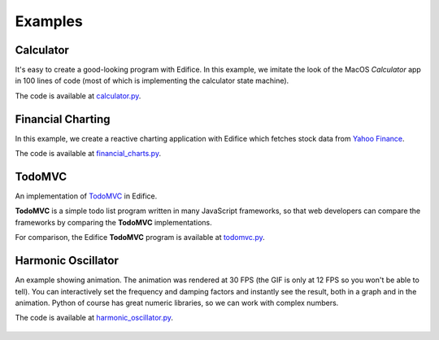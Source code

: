Examples
========


Calculator
----------

It's easy to create a good-looking program with Edifice.
In this example, we imitate the look of the MacOS *Calculator* app
in 100 lines of code (most of which is implementing the calculator state machine).

The code is available at `calculator.py <https://github.com/pyedifice/pyedifice/tree/master/examples/calculator.py>`_.

.. image:: /image/example_calculator.png
   :width: 300

.. code-block:: shell
   :caption: Run in Python environment

   python examples/calculator.py

.. code-block:: shell
   :caption: Run in Python environment with :doc:`Edifice Runner<developer_tools>`

   python -m edifice --inspect examples/calculator.py Main

.. code-block:: shell
   :caption: Run with `Nix <https://determinate.systems/posts/nix-run>`__

   nix run github:pyedifice/pyedifice#example-calculator

Financial Charting
------------------

In this example, we create a reactive charting application with Edifice
which fetches stock data from `Yahoo Finance <https://pypi.org/project/yfinance/>`_.

The code is available at `financial_charts.py <https://github.com/pyedifice/pyedifice/tree/master/examples/financial_charts.py>`_.

.. figure:: /image/example_financial_charting3.png
   :width: 600

.. code-block:: shell
   :caption: Run in Python environment

   python examples/financial_charts.py

.. code-block:: shell
   :caption: Run in Python environment with :doc:`Edifice Runner<developer_tools>`

   python -m edifice --inspect examples/financial_charts.py Main

.. code-block:: shell
   :caption: Run with `Nix <https://determinate.systems/posts/nix-run>`__

   nix run github:pyedifice/pyedifice#example-financial-charting


TodoMVC
-------

An implementation of `TodoMVC <https://todomvc.com/>`_ in Edifice.

**TodoMVC** is a simple todo list program written in many JavaScript frameworks,
so that web developers can compare the frameworks by comparing the **TodoMVC**
implementations.

For comparison, the Edifice **TodoMVC** program is available at
`todomvc.py <https://github.com/pyedifice/pyedifice/tree/master/examples/todomvc.py>`_.

.. figure:: /image/example_todomvc.png
   :width: 500

.. code-block:: shell
   :caption: Run in Python environment

   python examples/todomvc.py

.. code-block:: shell
   :caption: Run in Python environment with :doc:`Edifice Runner<developer_tools>`

   python -m edifice --inspect examples/todomvc.py Main

.. code-block:: shell
   :caption: Run with `Nix <https://determinate.systems/posts/nix-run>`__

   nix run github:pyedifice/pyedifice#example-todomvc

Harmonic Oscillator
-------------------

An example showing animation. The animation was rendered at 30 FPS (the GIF is only at 12 FPS so you won't be able to tell).
You can interactively set the frequency and damping factors and instantly see the result,
both in a graph and in the animation.
Python of course has great numeric libraries, so we can work with complex numbers.

The code is available at `harmonic_oscillator.py <https://github.com/pyedifice/pyedifice/tree/master/examples/harmonic_oscillator.py>`_.

.. figure:: /image/example_harmonic_oscillator.gif
   :width: 500

.. code-block:: shell
   :caption: Run in Python environment

   python examples/harmonic_oscillator.py

.. code-block:: shell
   :caption: Run in Python environment with :doc:`Edifice Runner<developer_tools>`

   python -m edifice --inspect examples/harmonic_oscillator.py Main

.. code-block:: shell
   :caption: Run with `Nix <https://determinate.systems/posts/nix-run>`__

   nix run github:pyedifice/pyedifice#example-harmonic-oscillator
